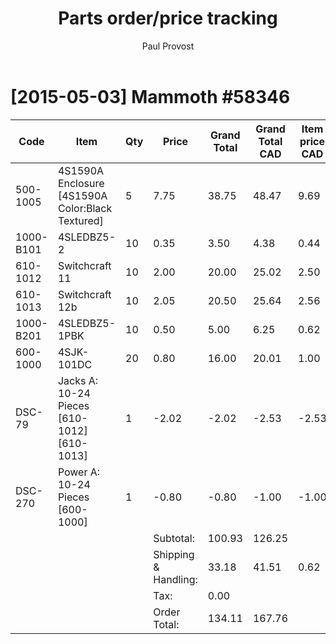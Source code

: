 #+TITLE: Parts order/price tracking
#+AUTHOR: Paul Provost
#+EMAIL: paul@bouzou.org
#+DESCRIPTION: 
#+FILETAGS: @redbeardcables:@parts

* [2015-05-03] Mammoth #58346

  |-----------+--------------------------------------------------+-----+----------------------+-------------+-----------------+----------------+---------------------------|
  | Code      | Item                                             | Qty |                Price | Grand Total | Grand Total CAD | Item price CAD | Item price CAD w/Shipping |
  |-----------+--------------------------------------------------+-----+----------------------+-------------+-----------------+----------------+---------------------------|
  | 500-1005  | 4S1590A Enclosure [4S1590A Color:Black Textured] |   5 |                 7.75 |       38.75 |           48.47 |           9.69 |                     10.31 |
  | 1000-B101 | 4SLEDBZ5-2                                       |  10 |                 0.35 |        3.50 |            4.38 |           0.44 |                      1.06 |
  | 610-1012  | Switchcraft 11                                   |  10 |                 2.00 |       20.00 |           25.02 |           2.50 |                      3.12 |
  | 610-1013  | Switchcraft 12b                                  |  10 |                 2.05 |       20.50 |           25.64 |           2.56 |                      3.18 |
  | 1000-B201 | 4SLEDBZ5-1PBK                                    |  10 |                 0.50 |        5.00 |            6.25 |           0.62 |                      1.24 |
  | 600-1000  | 4SJK-101DC                                       |  20 |                 0.80 |       16.00 |           20.01 |           1.00 |                      1.62 |
  | DSC-79    | Jacks A: 10-24 Pieces [610-1012][610-1013]       |   1 |                -2.02 |       -2.02 |           -2.53 |          -2.53 |                     -1.91 |
  | DSC-270   | Power A: 10-24 Pieces [600-1000]                 |   1 |                -0.80 |       -0.80 |           -1.00 |          -1.00 |                     -0.38 |
  |-----------+--------------------------------------------------+-----+----------------------+-------------+-----------------+----------------+---------------------------|
  |           |                                                  |     |            Subtotal: |      100.93 |          126.25 |                |                           |
  |           |                                                  |     | Shipping & Handling: |       33.18 |           41.51 |           0.62 |                           |
  |           |                                                  |     |                 Tax: |        0.00 |                 |                |                           |
  |           |                                                  |     |         Order Total: |      134.11 |          167.76 |                |                           |
  |-----------+--------------------------------------------------+-----+----------------------+-------------+-----------------+----------------+---------------------------|
  #+TBLFM: @2$6..@9$6=$-1*(@13$6/@13$5);%.2f::@2$7..@9$7=$-1/$3;%.2f::@2$8..@9$8=$-1+@11$7;%.2f::@10$6..@11$6=$-1*(@13$6/@13$5);%.2f::@11$7=$-1/vsum(@2$3..@9$3);%.2f
